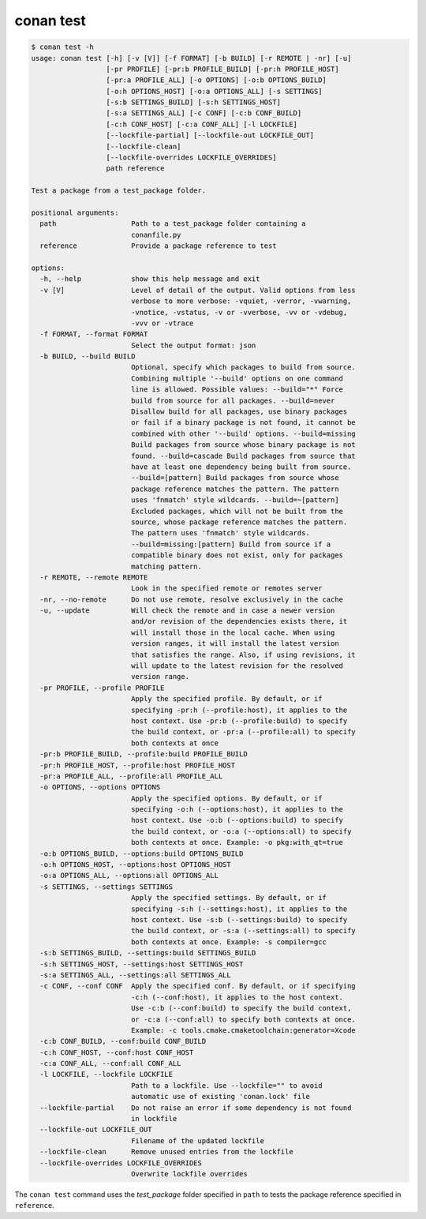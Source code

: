 .. _reference_commands_test:

conan test
===========

.. code-block:: text

    $ conan test -h
    usage: conan test [-h] [-v [V]] [-f FORMAT] [-b BUILD] [-r REMOTE | -nr] [-u]
                      [-pr PROFILE] [-pr:b PROFILE_BUILD] [-pr:h PROFILE_HOST]
                      [-pr:a PROFILE_ALL] [-o OPTIONS] [-o:b OPTIONS_BUILD]
                      [-o:h OPTIONS_HOST] [-o:a OPTIONS_ALL] [-s SETTINGS]
                      [-s:b SETTINGS_BUILD] [-s:h SETTINGS_HOST]
                      [-s:a SETTINGS_ALL] [-c CONF] [-c:b CONF_BUILD]
                      [-c:h CONF_HOST] [-c:a CONF_ALL] [-l LOCKFILE]
                      [--lockfile-partial] [--lockfile-out LOCKFILE_OUT]
                      [--lockfile-clean]
                      [--lockfile-overrides LOCKFILE_OVERRIDES]
                      path reference

    Test a package from a test_package folder.

    positional arguments:
      path                  Path to a test_package folder containing a
                            conanfile.py
      reference             Provide a package reference to test

    options:
      -h, --help            show this help message and exit
      -v [V]                Level of detail of the output. Valid options from less
                            verbose to more verbose: -vquiet, -verror, -vwarning,
                            -vnotice, -vstatus, -v or -vverbose, -vv or -vdebug,
                            -vvv or -vtrace
      -f FORMAT, --format FORMAT
                            Select the output format: json
      -b BUILD, --build BUILD
                            Optional, specify which packages to build from source.
                            Combining multiple '--build' options on one command
                            line is allowed. Possible values: --build="*" Force
                            build from source for all packages. --build=never
                            Disallow build for all packages, use binary packages
                            or fail if a binary package is not found, it cannot be
                            combined with other '--build' options. --build=missing
                            Build packages from source whose binary package is not
                            found. --build=cascade Build packages from source that
                            have at least one dependency being built from source.
                            --build=[pattern] Build packages from source whose
                            package reference matches the pattern. The pattern
                            uses 'fnmatch' style wildcards. --build=~[pattern]
                            Excluded packages, which will not be built from the
                            source, whose package reference matches the pattern.
                            The pattern uses 'fnmatch' style wildcards.
                            --build=missing:[pattern] Build from source if a
                            compatible binary does not exist, only for packages
                            matching pattern.
      -r REMOTE, --remote REMOTE
                            Look in the specified remote or remotes server
      -nr, --no-remote      Do not use remote, resolve exclusively in the cache
      -u, --update          Will check the remote and in case a newer version
                            and/or revision of the dependencies exists there, it
                            will install those in the local cache. When using
                            version ranges, it will install the latest version
                            that satisfies the range. Also, if using revisions, it
                            will update to the latest revision for the resolved
                            version range.
      -pr PROFILE, --profile PROFILE
                            Apply the specified profile. By default, or if
                            specifying -pr:h (--profile:host), it applies to the
                            host context. Use -pr:b (--profile:build) to specify
                            the build context, or -pr:a (--profile:all) to specify
                            both contexts at once
      -pr:b PROFILE_BUILD, --profile:build PROFILE_BUILD
      -pr:h PROFILE_HOST, --profile:host PROFILE_HOST
      -pr:a PROFILE_ALL, --profile:all PROFILE_ALL
      -o OPTIONS, --options OPTIONS
                            Apply the specified options. By default, or if
                            specifying -o:h (--options:host), it applies to the
                            host context. Use -o:b (--options:build) to specify
                            the build context, or -o:a (--options:all) to specify
                            both contexts at once. Example: -o pkg:with_qt=true
      -o:b OPTIONS_BUILD, --options:build OPTIONS_BUILD
      -o:h OPTIONS_HOST, --options:host OPTIONS_HOST
      -o:a OPTIONS_ALL, --options:all OPTIONS_ALL
      -s SETTINGS, --settings SETTINGS
                            Apply the specified settings. By default, or if
                            specifying -s:h (--settings:host), it applies to the
                            host context. Use -s:b (--settings:build) to specify
                            the build context, or -s:a (--settings:all) to specify
                            both contexts at once. Example: -s compiler=gcc
      -s:b SETTINGS_BUILD, --settings:build SETTINGS_BUILD
      -s:h SETTINGS_HOST, --settings:host SETTINGS_HOST
      -s:a SETTINGS_ALL, --settings:all SETTINGS_ALL
      -c CONF, --conf CONF  Apply the specified conf. By default, or if specifying
                            -c:h (--conf:host), it applies to the host context.
                            Use -c:b (--conf:build) to specify the build context,
                            or -c:a (--conf:all) to specify both contexts at once.
                            Example: -c tools.cmake.cmaketoolchain:generator=Xcode
      -c:b CONF_BUILD, --conf:build CONF_BUILD
      -c:h CONF_HOST, --conf:host CONF_HOST
      -c:a CONF_ALL, --conf:all CONF_ALL
      -l LOCKFILE, --lockfile LOCKFILE
                            Path to a lockfile. Use --lockfile="" to avoid
                            automatic use of existing 'conan.lock' file
      --lockfile-partial    Do not raise an error if some dependency is not found
                            in lockfile
      --lockfile-out LOCKFILE_OUT
                            Filename of the updated lockfile
      --lockfile-clean      Remove unused entries from the lockfile
      --lockfile-overrides LOCKFILE_OVERRIDES
                            Overwrite lockfile overrides


The ``conan test`` command uses the *test_package* folder specified in ``path`` to tests the package reference specified in ``reference``.

.. seealso::

    - Read the tutorial about :ref:`testing Conan packages <tutorial_creating_test>`.

